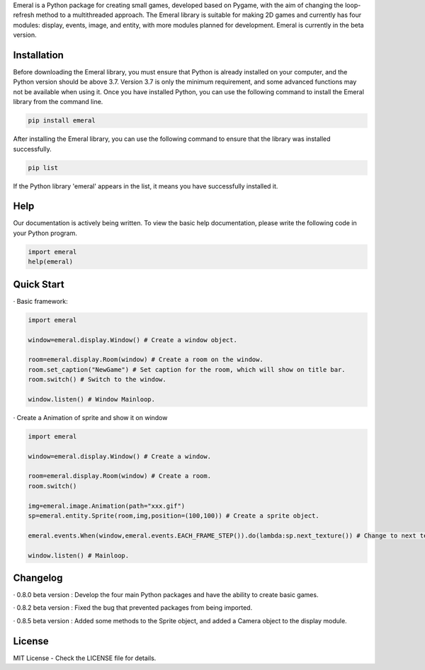 Emeral is a Python package for creating small games, developed based on Pygame, with the aim of changing the loop-refresh method to a multithreaded approach. The Emeral library is suitable for making 2D games and currently has four modules: display, events, image, and entity, with more modules planned for development. Emeral is currently in the beta version.


Installation
============

Before downloading the Emeral library, you must ensure that Python is already installed on your computer, and the Python version should be above 3.7. Version 3.7 is only the minimum requirement, and some advanced functions may not be available when using it. Once you have installed Python, you can use the following command to install the Emeral library from the command line.

.. code-block:: bash

   pip install emeral

After installing the Emeral library, you can use the following command to ensure that the library was installed successfully.

.. code-block:: bash

   pip list

If the Python library 'emeral' appears in the list, it means you have successfully installed it.


Help
====

Our documentation is actively being written. To view the basic help documentation, please write the following code in your Python program.

.. code-block:: python

   import emeral
   help(emeral)


Quick Start
===========

· Basic framework:

.. code-block:: python

   import emeral

   window=emeral.display.Window() # Create a window object.

   room=emeral.display.Room(window) # Create a room on the window.
   room.set_caption("NewGame") # Set caption for the room, which will show on title bar.
   room.switch() # Switch to the window.

   window.listen() # Window Mainloop.

· Create a Animation of sprite and show it on window

.. code-block:: python

   import emeral

   window=emeral.display.Window() # Create a window.

   room=emeral.display.Room(window) # Create a room.
   room.switch()

   img=emeral.image.Animation(path="xxx.gif")
   sp=emeral.entity.Sprite(room,img,position=(100,100)) # Create a sprite object.

   emeral.events.When(window,emeral.events.EACH_FRAME_STEP()).do(lambda:sp.next_texture()) # Change to next texture.

   window.listen() # Mainloop.


Changelog
=========

· 0.8.0 beta version : Develop the four main Python packages and have the ability to create basic games.

· 0.8.2 beta version : Fixed the bug that prevented packages from being imported.

· 0.8.5 beta version : Added some methods to the Sprite object, and added a Camera object to the display module.


License
=======
MIT License - Check the LICENSE file for details.